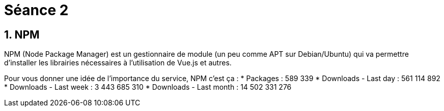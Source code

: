 = Séance 2

== 1. NPM

NPM (Node Package Manager) est un gestionnaire de module (un peu comme APT sur Debian/Ubuntu) qui va permettre d'installer les librairies nécessaires à l'utilisation de Vue.js et autres.

Pour vous donner une idée de l'importance du service, NPM c'est ça :
* Packages : 589 339
* Downloads - Last day : 561 114 892
* Downloads - Last week : 3 443 685 310
* Downloads - Last month : 14 502 331 276
